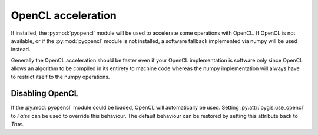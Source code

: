 OpenCL acceleration
===================

If installed, the :py:mod:`pyopencl` module will be used to accelerate some
operations with OpenCL. If OpenCL is not available, or if the
:py:mod:`pyopencl` module is not installed, a software fallback implemented via
numpy will be used instead.

Generally the OpenCL acceleration should be faster even if your OpenCL
implementation is software only since OpenCL allows an algorithm to be compiled
in its entirety to machine code whereas the numpy implementation will always
have to restrict itself to the numpy operations.

Disabling OpenCL
----------------

If the :py:mod:`pyopencl` module could be loaded, OpenCL will automatically be
used. Setting :py:attr:`pygis.use_opencl` to *False* can be used to override this
behaviour. The default behaviour can be restored by setting this attribute back
to *True*.
